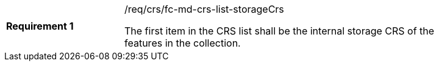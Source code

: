 [width="90%",cols="2,6a"]
|===
|*Requirement {counter:req-id}* |/req/crs/fc-md-crs-list-storageCrs +

The first item in the CRS list shall be the internal storage CRS of the
features in the collection.

|===
